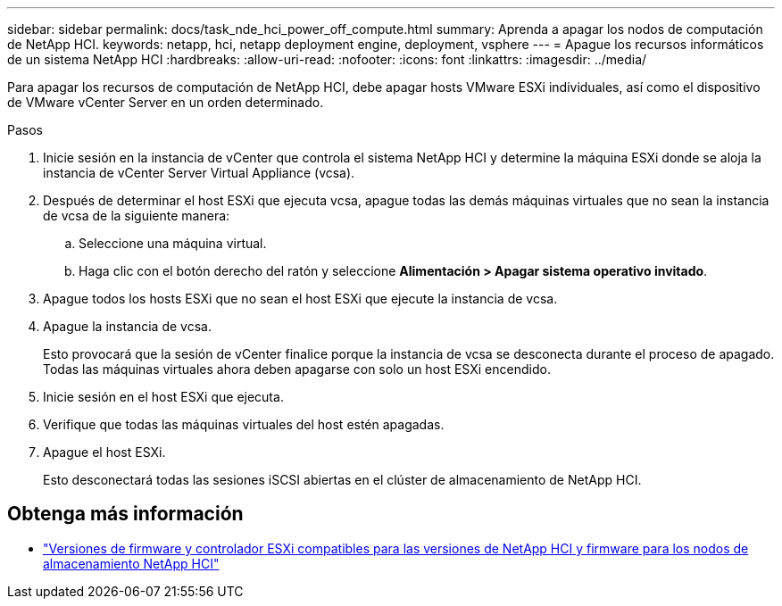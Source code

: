 ---
sidebar: sidebar 
permalink: docs/task_nde_hci_power_off_compute.html 
summary: Aprenda a apagar los nodos de computación de NetApp HCI. 
keywords: netapp, hci, netapp deployment engine, deployment, vsphere 
---
= Apague los recursos informáticos de un sistema NetApp HCI
:hardbreaks:
:allow-uri-read: 
:nofooter: 
:icons: font
:linkattrs: 
:imagesdir: ../media/


[role="lead"]
Para apagar los recursos de computación de NetApp HCI, debe apagar hosts VMware ESXi individuales, así como el dispositivo de VMware vCenter Server en un orden determinado.

.Pasos
. Inicie sesión en la instancia de vCenter que controla el sistema NetApp HCI y determine la máquina ESXi donde se aloja la instancia de vCenter Server Virtual Appliance (vcsa).
. Después de determinar el host ESXi que ejecuta vcsa, apague todas las demás máquinas virtuales que no sean la instancia de vcsa de la siguiente manera:
+
.. Seleccione una máquina virtual.
.. Haga clic con el botón derecho del ratón y seleccione *Alimentación > Apagar sistema operativo invitado*.


. Apague todos los hosts ESXi que no sean el host ESXi que ejecute la instancia de vcsa.
. Apague la instancia de vcsa.
+
Esto provocará que la sesión de vCenter finalice porque la instancia de vcsa se desconecta durante el proceso de apagado. Todas las máquinas virtuales ahora deben apagarse con solo un host ESXi encendido.

. Inicie sesión en el host ESXi que ejecuta.
. Verifique que todas las máquinas virtuales del host estén apagadas.
. Apague el host ESXi.
+
Esto desconectará todas las sesiones iSCSI abiertas en el clúster de almacenamiento de NetApp HCI.



[discrete]
== Obtenga más información

* link:firmware_driver_versions.html["Versiones de firmware y controlador ESXi compatibles para las versiones de NetApp HCI y firmware para los nodos de almacenamiento NetApp HCI"]

